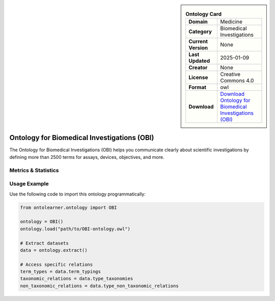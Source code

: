 

.. sidebar::

    .. list-table:: **Ontology Card**
       :header-rows: 0

       * - **Domain**
         - Medicine
       * - **Category**
         - Biomedical Investigations
       * - **Current Version**
         - None
       * - **Last Updated**
         - 2025-01-09
       * - **Creator**
         - None
       * - **License**
         - Creative Commons 4.0
       * - **Format**
         - owl
       * - **Download**
         - `Download Ontology for Biomedical Investigations (OBI) <https://github.com/obi-ontology/obi/tree/master>`_

Ontology for Biomedical Investigations (OBI)
========================================================================================================

The Ontology for Biomedical Investigations (OBI) helps you communicate clearly about scientific investigations     by defining more than 2500 terms for assays, devices, objectives, and more.

Metrics & Statistics
--------------------------

.. tab:: Graph


    .. list-table:: Graph Statistics
        :widths: 50 50
        :header-rows: 0

        * - **Total Nodes**
          - 40613
        * - **Total Edges**
          - 104537
        * - **Root Nodes**
          - 177
        * - **Leaf Nodes**
          - 10917
    ::


.. tab:: Coverage


    .. list-table:: Knowledge Coverage Statistics
        :widths: 50 50
        :header-rows: 0

        * - **Classes**
          - 9703
        * - **Individuals**
          - 301
        * - **Properties**
          - 94

    ::

.. tab:: Hierarchy


    .. list-table:: Hierarchical Metrics
        :widths: 50 50
        :header-rows: 0

        * - **Maximum Depth**
          - 28
        * - **Minimum Depth**
          - 0
        * - **Average Depth**
          - 5.15
        * - **Depth Variance**
          - 23.70
    ::


.. tab:: Breadth


    .. list-table:: Breadth Metrics
        :widths: 50 50
        :header-rows: 0

        * - **Maximum Breadth**
          - 386
        * - **Minimum Breadth**
          - 1
        * - **Average Breadth**
          - 81.62
        * - **Breadth Variance**
          - 11040.03
    ::

.. tab:: LLMs4OL


    .. list-table:: LLMs4OL Dataset Statistics
        :widths: 50 50
        :header-rows: 0

        * - **Term Types**
          - 286
        * - **Taxonomic Relations**
          - 11843
        * - **Non-taxonomic Relations**
          - 38
        * - **Average Terms per Type**
          - 5.61
    ::

Usage Example
----------------
Use the following code to import this ontology programmatically:

.. code-block:: python

    from ontolearner.ontology import OBI

    ontology = OBI()
    ontology.load("path/to/OBI-ontology.owl")

    # Extract datasets
    data = ontology.extract()

    # Access specific relations
    term_types = data.term_typings
    taxonomic_relations = data.type_taxonomies
    non_taxonomic_relations = data.type_non_taxonomic_relations
